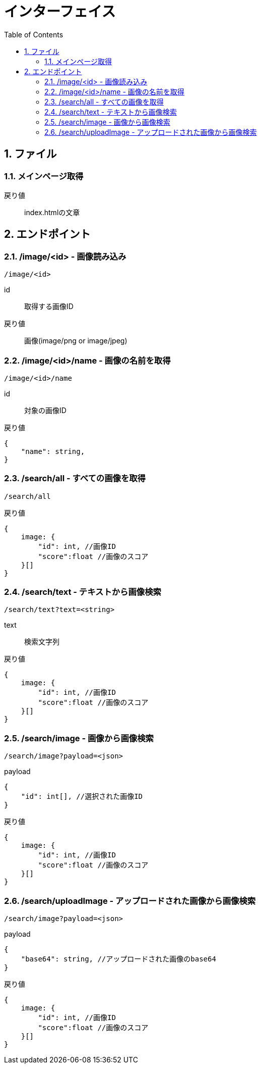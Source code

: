 
= インターフェイス
:toc:
:sectnums:
:toclevels: 3

//######################################################################
== ファイル

=== メインページ取得

戻り値::
index.htmlの文章


//######################################################################
== エンドポイント


//===============================================================
=== /image/<id> - 画像読み込み

----

/image/<id>

----

id::
取得する画像ID

戻り値::
画像(image/png or image/jpeg)



//===============================================================
=== /image/<id>/name - 画像の名前を取得

----

/image/<id>/name

----

id::
対象の画像ID

戻り値::
[source, ts]
----
{
    "name": string,
}
----


//===============================================================
=== /search/all - すべての画像を取得

----

/search/all

----


戻り値::
[source, ts]
----
{
    image: {
        "id": int, //画像ID 
        "score":float //画像のスコア
    }[]
}
----


//===============================================================
=== /search/text - テキストから画像検索

----

/search/text?text=<string>

----

text::
検索文字列

戻り値::
[source, ts]
----
{
    image: {
        "id": int, //画像ID 
        "score":float //画像のスコア
    }[]
}
----


//===============================================================
=== /search/image - 画像から画像検索

----

/search/image?payload=<json>

----

payload::
[source, ts]
----
{
    "id": int[], //選択された画像ID
}
----

戻り値::
[source, ts]
----
{
    image: {
        "id": int, //画像ID 
        "score":float //画像のスコア
    }[]
}
----



//===============================================================
=== /search/uploadImage - アップロードされた画像から画像検索

----

/search/image?payload=<json>

----

payload::
[source, ts]
----
{
    "base64": string, //アップロードされた画像のbase64
}
----

戻り値::
[source, ts]
----
{
    image: {
        "id": int, //画像ID 
        "score":float //画像のスコア
    }[]
}
----